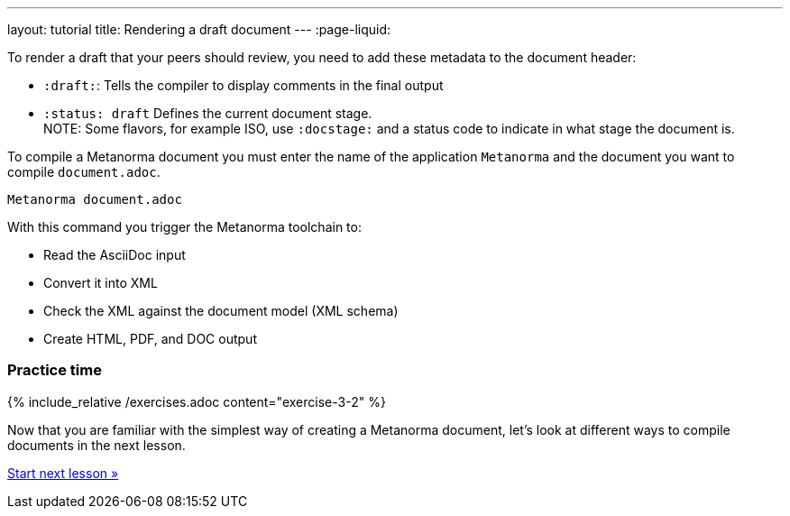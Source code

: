 ---
layout: tutorial
title: Rendering a draft document
---
:page-liquid:

To render a draft that your peers should review, you need to add these metadata to the document header:

* `:draft:`: Tells the compiler to display comments in the final output
* `:status: draft` Defines the current document stage. +
NOTE: Some flavors, for example ISO, use `:docstage:` and a status code to indicate in what stage the document is.

To compile a Metanorma document you must enter the name of the application `Metanorma` and the document you want to compile `document.adoc`. 

[source, shell]
----
Metanorma document.adoc
----
With this command you trigger the Metanorma toolchain to:

* Read the AsciiDoc input
* Convert it into XML
* Check the XML against the document model (XML schema)
* Create HTML, PDF, and DOC output

=== Practice time

{% include_relative /exercises.adoc content="exercise-3-2" %}

Now that you are familiar with the simplest way of creating a Metanorma document, let's look at different ways to compile documents in the next lesson.

+++
<div class="cta tutorial"><a class="button" href="/tutorial/lessons/lesson-4/">Start next lesson »</a></div>
+++